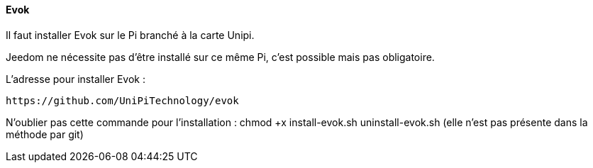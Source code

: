 ==== Evok

Il faut installer Evok sur le Pi branché à la carte Unipi.

Jeedom ne nécessite pas d'être installé sur ce même Pi, c'est possible mais pas obligatoire.

L'adresse pour installer Evok :

  https://github.com/UniPiTechnology/evok
  
N'oublier pas cette commande pour l'installation : chmod +x install-evok.sh uninstall-evok.sh (elle n'est pas présente dans la méthode par git)
